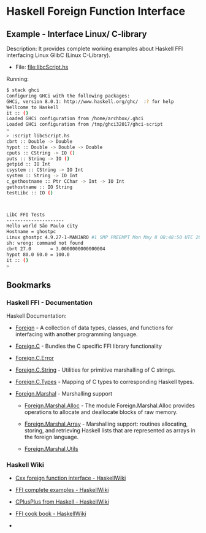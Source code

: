* Haskell Foreign Function Interface 
** Example - Interface Linux/ C-library 

Description: It provides complete working examples about Haskell FFI
interfacing Linux GlibC (Linux C-Library).


 - File: [[file:libcScript.hs][file:libcScript.hs  ]]


Running: 

#+BEGIN_SRC sh 
$ stack ghci
Configuring GHCi with the following packages: 
GHCi, version 8.0.1: http://www.haskell.org/ghc/  :? for help
Wellcome to Haskell
it :: ()
Loaded GHCi configuration from /home/archbox/.ghci
Loaded GHCi configuration from /tmp/ghci32017/ghci-script
> 
> :script libcScript.hs 
cbrt :: Double -> Double
hypot :: Double -> Double -> Double
cputs :: CString -> IO ()
puts :: String -> IO ()
getpid :: IO Int
csystem :: CString -> IO Int
system :: String -> IO Int
c_gethostname :: Ptr CChar -> Int -> IO Int
gethostname :: IO String
testLibc :: IO ()



LibC FFI Tests
---------------------
Hello world São Paulo city
Hostname = ghostpc
Linux ghostpc 4.9.27-1-MANJARO #1 SMP PREEMPT Mon May 8 08:48:50 UTC 2017 x86_64 GNU/Linux
sh: wrong: command not found
cbrt 27.0       = 3.0000000000000004
hypot 80.0 60.0 = 100.0
it :: ()
> 

#+END_SRC
** Bookmarks
*** Haskell FFI - Documentation 

Haskell Documentation: 

 - [[https://hackage.haskell.org/package/base-4.9.1.0/docs/Foreign.html][Foreign]] - A collection of data types, classes, and functions for
   interfacing with another programming language.

 - [[https://hackage.haskell.org/package/base-4.9.1.0/docs/Foreign-C.html][Foreign.C]]        - Bundles the C specific FFI library functionality

 - [[https://hackage.haskell.org/package/base-4.9.1.0/docs/Foreign-C-Error.html][Foreign.C.Error]]

 - [[https://hackage.haskell.org/package/base-4.9.1.0/docs/Foreign-C-String.html][Foreign.C.String]] - Utilities for primitive marshalling of C strings.

 - [[https://hackage.haskell.org/package/base-4.9.1.0/docs/Foreign-C-Types.html][Foreign.C.Types]]  - Mapping of C types to corresponding Haskell types.

 - [[https://hackage.haskell.org/package/base-4.9.1.0/docs/Foreign-Marshal.html][Foreign.Marshal]] - Marshalling support

   - [[https://hackage.haskell.org/package/base-4.9.1.0/docs/Foreign-Marshal-Alloc.html][Foreign.Marshal.Alloc]] - The module Foreign.Marshal.Alloc provides
     operations to allocate and deallocate blocks of raw memory.

   - [[https://hackage.haskell.org/package/base-4.9.1.0/docs/Foreign-Marshal-Array.html][Foreign.Marshal.Array]] - Marshalling support: routines allocating,
     storing, and retrieving Haskell lists that are represented as
     arrays in the foreign language.

   - [[https://hackage.haskell.org/package/base-4.9.1.0/docs/Foreign-Marshal-Utils.html][Foreign.Marshal.Utils]]

*** Haskell Wiki 

 - [[https://wiki.haskell.org/Cxx_foreign_function_interface][Cxx foreign function interface - HaskellWiki]]

 - [[https://wiki.haskell.org/FFI_complete_examples][FFI complete examples - HaskellWiki]]

 - [[https://wiki.haskell.org/CPlusPlus_from_Haskell][CPlusPlus from Haskell - HaskellWiki]]

 - [[https://wiki.haskell.org/FFI_cook_book][FFI cook book - HaskellWiki]]

 - 
